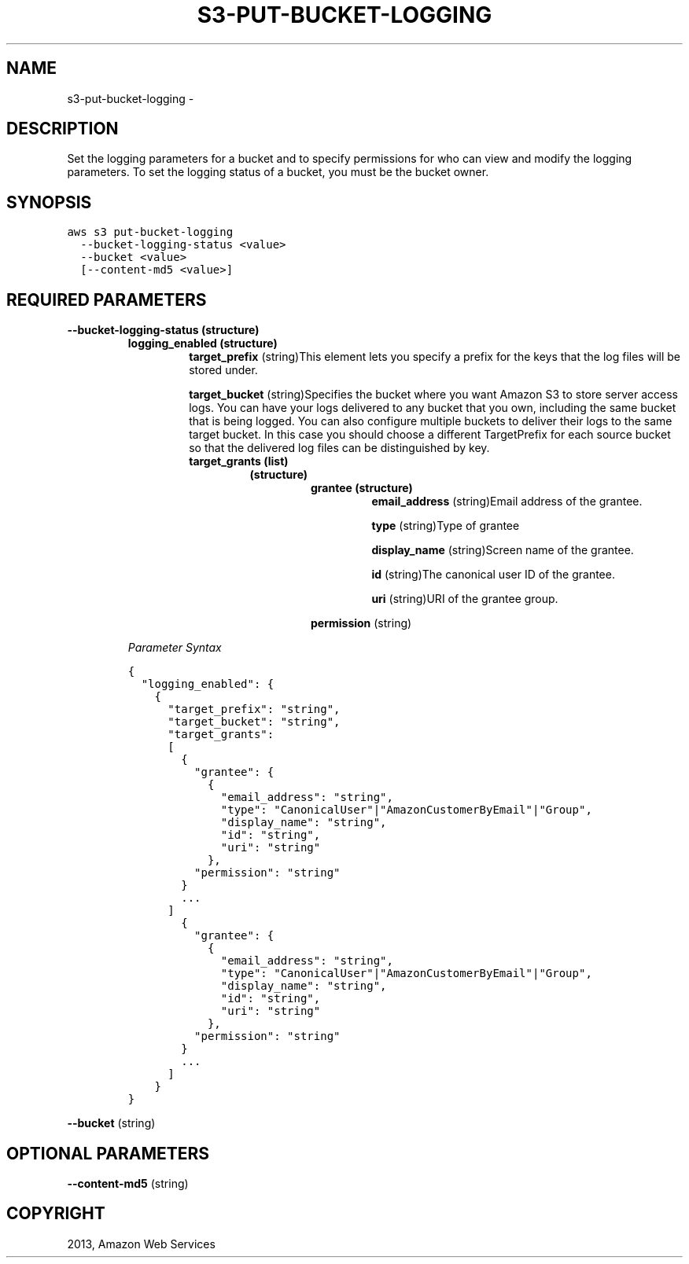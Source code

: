.TH "S3-PUT-BUCKET-LOGGING" "1" "March 09, 2013" "0.8" "aws-cli"
.SH NAME
s3-put-bucket-logging \- 
.
.nr rst2man-indent-level 0
.
.de1 rstReportMargin
\\$1 \\n[an-margin]
level \\n[rst2man-indent-level]
level margin: \\n[rst2man-indent\\n[rst2man-indent-level]]
-
\\n[rst2man-indent0]
\\n[rst2man-indent1]
\\n[rst2man-indent2]
..
.de1 INDENT
.\" .rstReportMargin pre:
. RS \\$1
. nr rst2man-indent\\n[rst2man-indent-level] \\n[an-margin]
. nr rst2man-indent-level +1
.\" .rstReportMargin post:
..
.de UNINDENT
. RE
.\" indent \\n[an-margin]
.\" old: \\n[rst2man-indent\\n[rst2man-indent-level]]
.nr rst2man-indent-level -1
.\" new: \\n[rst2man-indent\\n[rst2man-indent-level]]
.in \\n[rst2man-indent\\n[rst2man-indent-level]]u
..
.\" Man page generated from reStructuredText.
.
.SH DESCRIPTION
.sp
Set the logging parameters for a bucket and to specify permissions for who can
view and modify the logging parameters. To set the logging status of a bucket,
you must be the bucket owner.
.SH SYNOPSIS
.sp
.nf
.ft C
aws s3 put\-bucket\-logging
  \-\-bucket\-logging\-status <value>
  \-\-bucket <value>
  [\-\-content\-md5 <value>]
.ft P
.fi
.SH REQUIRED PARAMETERS
.INDENT 0.0
.TP
.B \fB\-\-bucket\-logging\-status\fP  (structure)
.INDENT 7.0
.TP
.B \fBlogging_enabled\fP  (structure)
\fBtarget_prefix\fP  (string)This element lets you specify a prefix for the
keys that the log files will be stored under.
.sp
\fBtarget_bucket\fP  (string)Specifies the bucket where you want Amazon S3 to
store server access logs. You can have your logs delivered to any bucket
that you own, including the same bucket that is being logged. You can also
configure multiple buckets to deliver their logs to the same target bucket.
In this case you should choose a different TargetPrefix for each source
bucket so that the delivered log files can be distinguished by key.
.INDENT 7.0
.TP
.B \fBtarget_grants\fP  (list)
.INDENT 7.0
.TP
.B (structure)
.INDENT 7.0
.TP
.B \fBgrantee\fP  (structure)
\fBemail_address\fP  (string)Email address of the grantee.
.sp
\fBtype\fP  (string)Type of grantee
.sp
\fBdisplay_name\fP  (string)Screen name of the grantee.
.sp
\fBid\fP  (string)The canonical user ID of the grantee.
.sp
\fBuri\fP  (string)URI of the grantee group.
.UNINDENT
.sp
\fBpermission\fP  (string)
.UNINDENT
.UNINDENT
.UNINDENT
.sp
\fIParameter Syntax\fP
.sp
.nf
.ft C
{
  "logging_enabled": {
    {
      "target_prefix": "string",
      "target_bucket": "string",
      "target_grants":
      [
        {
          "grantee": {
            {
              "email_address": "string",
              "type": "CanonicalUser"|"AmazonCustomerByEmail"|"Group",
              "display_name": "string",
              "id": "string",
              "uri": "string"
            },
          "permission": "string"
        }
        ...
      ]
        {
          "grantee": {
            {
              "email_address": "string",
              "type": "CanonicalUser"|"AmazonCustomerByEmail"|"Group",
              "display_name": "string",
              "id": "string",
              "uri": "string"
            },
          "permission": "string"
        }
        ...
      ]
    }
}
.ft P
.fi
.UNINDENT
.sp
\fB\-\-bucket\fP  (string)
.SH OPTIONAL PARAMETERS
.sp
\fB\-\-content\-md5\fP  (string)
.SH COPYRIGHT
2013, Amazon Web Services
.\" Generated by docutils manpage writer.
.
